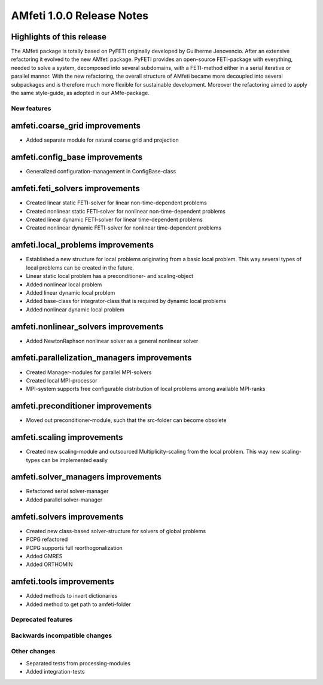 ==========================
AMfeti 1.0.0 Release Notes
==========================


Highlights of this release
--------------------------

The AMfeti package is totally based on PyFETI originally developed by Guilherme Jenovencio. After an extensive
refactoring it evolved to the new AMfeti package. PyFETI provides an open-source FETI-package with everything, needed to
solve a system, decomposed into several subdomains, with a FETI-method either in a serial iterative or parallel mannor.
With the new refactoring, the overall structure of AMfeti became more decoupled into several subpackages and is
therefore much more flexible for sustainable development. Moreover the refactoring aimed to apply the same style-guide,
as adopted in our AMfe-package.

New features
============

amfeti.coarse_grid improvements
-------------------------------

- Added separate module for natural coarse grid and projection


amfeti.config_base improvements
--------------------------------

- Generalized configuration-management in ConfigBase-class


amfeti.feti_solvers improvements
--------------------------------

- Created linear static FETI-solver for linear non-time-dependent problems
- Created nonlinear static FETI-solver for nonlinear non-time-dependent problems
- Created linear dynamic FETI-solver for linear time-dependent problems
- Created nonlinear dynamic FETI-solver for nonlinear time-dependent problems


amfeti.local_problems improvements
----------------------------------

- Established a new structure for local problems originating from a basic local problem. This way several types of
  local problems can be created in the future.
- Linear static local problem has a preconditioner- and scaling-object
- Added nonlinear local problem
- Added linear dynamic local problem
- Added base-class for integrator-class that is required by dynamic local problems
- Added nonlinear dynamic local problem


amfeti.nonlinear_solvers improvements
-------------------------------------

- Added NewtonRaphson nonlinear solver as a general nonlinear solver


amfeti.parallelization_managers improvements
--------------------------------------------

- Created Manager-modules for parallel MPI-solvers
- Created local MPI-processor
- MPI-system supports free configurable distribution of local problems among available MPI-ranks


amfeti.preconditioner improvements
----------------------------------

- Moved out preconditioner-module, such that the src-folder can become obsolete


amfeti.scaling improvements
---------------------------

- Created new scaling-module and outsourced Multiplicity-scaling from the local problem. This way new scaling-types can
  be implemented easily


amfeti.solver_managers improvements
-----------------------------------

- Refactored serial solver-manager
- Added parallel solver-manager


amfeti.solvers improvements
---------------------------

- Created new class-based solver-structure for solvers of global problems
- PCPG refactored
- PCPG supports full reorthogonalization
- Added GMRES
- Added ORTHOMIN

amfeti.tools improvements
-------------------------

- Added methods to invert dictionaries
- Added method to get path to amfeti-folder


Deprecated features
===================


Backwards incompatible changes
==============================


Other changes
=============

- Separated tests from processing-modules
- Added integration-tests
